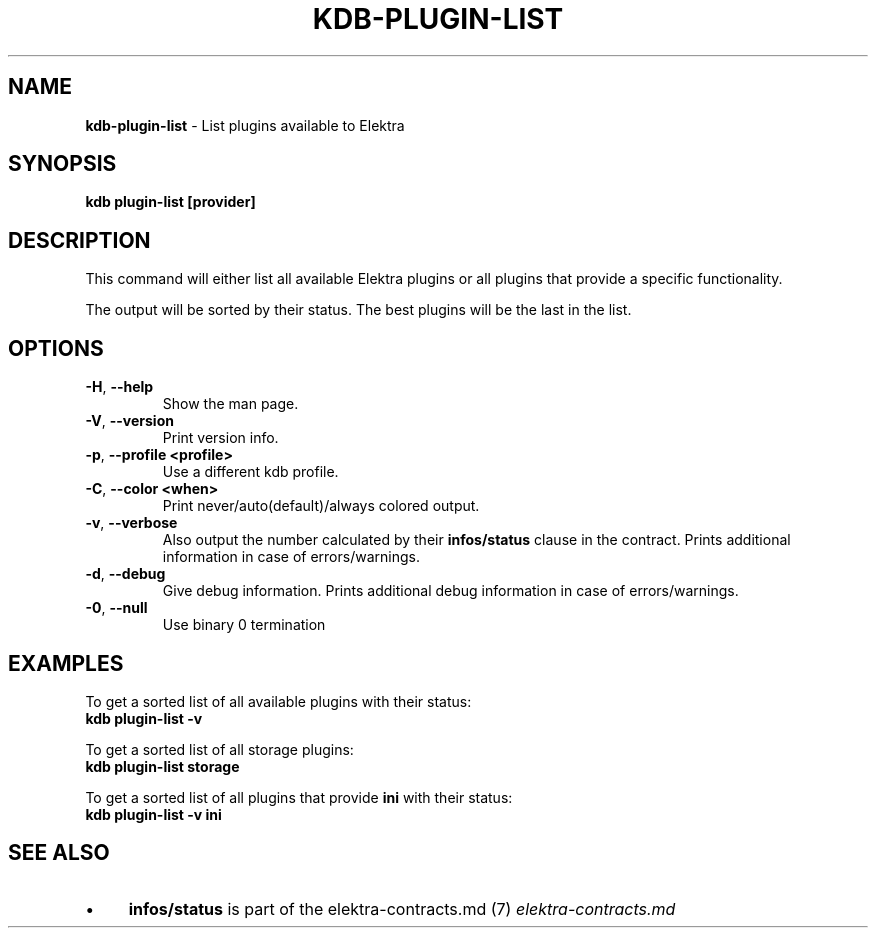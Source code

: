 .\" generated with Ronn/v0.7.3
.\" http://github.com/rtomayko/ronn/tree/0.7.3
.
.TH "KDB\-PLUGIN\-LIST" "1" "October 2019" "" ""
.
.SH "NAME"
\fBkdb\-plugin\-list\fR \- List plugins available to Elektra
.
.SH "SYNOPSIS"
\fBkdb plugin\-list [provider]\fR
.
.SH "DESCRIPTION"
This command will either list all available Elektra plugins or all plugins that provide a specific functionality\.
.
.P
The output will be sorted by their status\. The best plugins will be the last in the list\.
.
.SH "OPTIONS"
.
.TP
\fB\-H\fR, \fB\-\-help\fR
Show the man page\.
.
.TP
\fB\-V\fR, \fB\-\-version\fR
Print version info\.
.
.TP
\fB\-p\fR, \fB\-\-profile <profile>\fR
Use a different kdb profile\.
.
.TP
\fB\-C\fR, \fB\-\-color <when>\fR
Print never/auto(default)/always colored output\.
.
.TP
\fB\-v\fR, \fB\-\-verbose\fR
Also output the number calculated by their \fBinfos/status\fR clause in the contract\. Prints additional information in case of errors/warnings\.
.
.TP
\fB\-d\fR, \fB\-\-debug\fR
Give debug information\. Prints additional debug information in case of errors/warnings\.
.
.TP
\fB\-0\fR, \fB\-\-null\fR
Use binary 0 termination
.
.SH "EXAMPLES"
To get a sorted list of all available plugins with their status:
.
.br
\fBkdb plugin\-list \-v\fR
.
.P
To get a sorted list of all storage plugins:
.
.br
\fBkdb plugin\-list storage\fR
.
.P
To get a sorted list of all plugins that provide \fBini\fR with their status:
.
.br
\fBkdb plugin\-list \-v ini\fR
.
.SH "SEE ALSO"
.
.IP "\(bu" 4
\fBinfos/status\fR is part of the elektra\-contracts\.md (7) \fIelektra\-contracts\.md\fR
.
.IP "" 0

